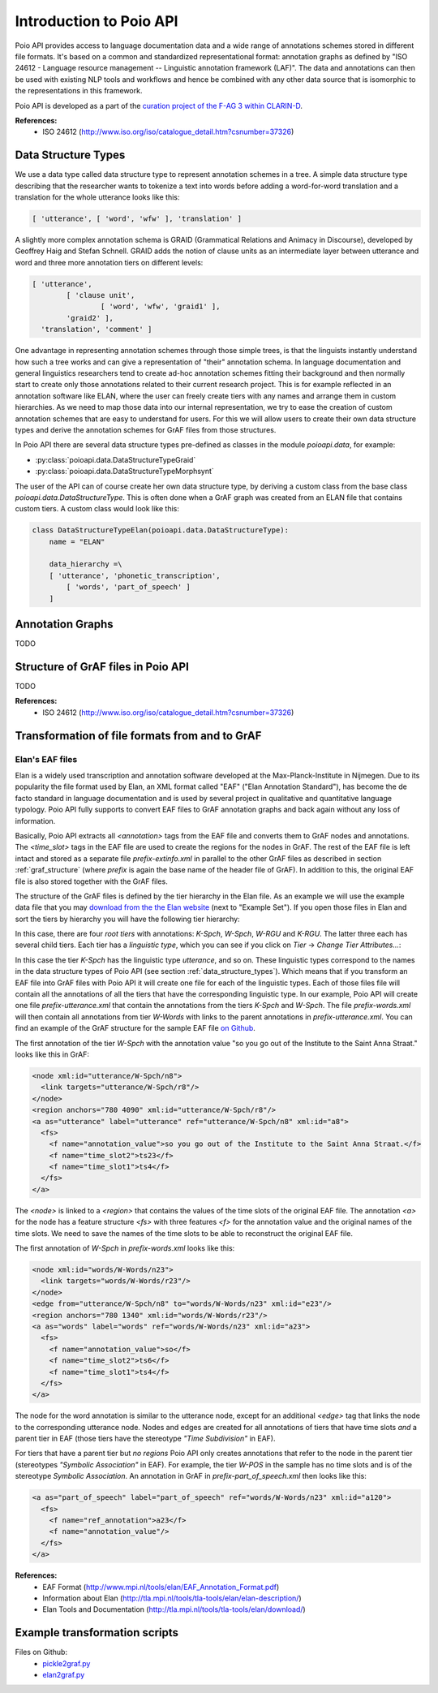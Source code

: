 ************************
Introduction to Poio API
************************

Poio API provides access to language documentation data and a wide range of annotations schemes stored in different file
formats. It's based on a common and standardized representational format: annotation graphs as defined by "ISO 24612 -
Language resource management -- Linguistic annotation framework (LAF)". The data and annotations can then be used
with existing NLP tools and workflows and hence be combined with any other data source that is isomorphic to the
representations in this framework.

Poio API is developed as a part of the `curation project of the F-AG 3 within CLARIN-D <http://de.clarin.eu/de/fachspezifische-arbeitsgruppen/f-ag-3-linguistische-feldforschung/kurationsprojekt-1.html>`_.

**References:**
  * ISO 24612 (http://www.iso.org/iso/catalogue_detail.htm?csnumber=37326)

.. _data_structure_types:

====================
Data Structure Types
====================

We use a data type called data structure type to represent annotation schemes in a tree. A simple data structure
type describing that the researcher wants to tokenize a text into words before adding a word-for-word translation and a
translation for the whole utterance looks like this:

.. code-block:: python

	[ 'utterance', [ 'word', 'wfw' ], 'translation' ]

A slightly more complex annotation schema is GRAID (Grammatical Relations and Animacy in Discourse), developed by
Geoffrey Haig and Stefan Schnell. GRAID adds the notion of clause units as an intermediate layer between utterance and
word and three more annotation tiers on different levels:

.. code-block:: python

	[ 'utterance',
		[ 'clause unit',
			[ 'word', 'wfw', 'graid1' ],
		'graid2' ],
	  'translation', 'comment' ]

One advantage in representing annotation schemes through those simple trees, is that the linguists instantly understand
how such a tree works and can give a representation of "their" annotation schema. In language documentation and general
linguistics researchers tend to create ad-hoc annotation schemes fitting their background and then normally start to
create only those annotations related to their current research project. This is for example reflected in an annotation
software like ELAN, where the user can freely create tiers with any names and arrange them in custom hierarchies. As we
need to map those data into our internal representation, we try to ease the creation of custom annotation schemes that
are easy to understand for users. For this we will allow users to create their own data structure types and derive the
annotation schemes for GrAF files from those structures.

In Poio API there are several data structure types pre-defined as classes in the module `poioapi.data`, for example:

* :py:class:`poioapi.data.DataStructureTypeGraid`
* :py:class:`poioapi.data.DataStructureTypeMorphsynt`

The user of the API can of course create her own data structure type, by deriving a custom class from the base class
`poioapi.data.DataStructureType`. This is often done when a GrAF graph was created from an ELAN file that contains
custom tiers. A custom class would look like this:

.. code-block:: python

  class DataStructureTypeElan(poioapi.data.DataStructureType):
      name = "ELAN"

      data_hierarchy =\
      [ 'utterance', 'phonetic_transcription',
          [ 'words', 'part_of_speech' ]
      ]


=================
Annotation Graphs
=================

TODO

.. _graf_structure:

===================================
Structure of GrAF files in Poio API
===================================

TODO

**References:**
  * ISO 24612 (http://www.iso.org/iso/catalogue_detail.htm?csnumber=37326)


===============================================
Transformation of file formats from and to GrAF
===============================================

----------------
Elan's EAF files
----------------

Elan is a widely used transcription and annotation software developed at the
Max-Planck-Institute in Nijmegen. Due to its popularity the file format used
by Elan, an XML format called "EAF" ("Elan Annotation Standard"), has become
the de facto standard in language documentation and is used by several project
in qualitative and quantitative language typology. Poio API fully supports to
convert EAF files to GrAF annotation graphs and back again without any loss of
information.

Basically, Poio API extracts all `<annotation>` tags from the EAF file and
converts them to GrAF nodes and annotations. The `<time_slot>` tags in the
EAF file are used to create the regions for the nodes in GrAF. The rest of the
EAF file is left intact and stored as a separate file `prefix-extinfo.xml` in
parallel to the other GrAF files as described in section :ref:`graf_structure`
(where `prefix` is again the base name of the header file of GrAF). In addition
to this, the original EAF file is also stored together with the GrAF files.

The structure of the GrAF files is defined by the tier hierarchy in the Elan
file. As an example we will use the example data file that you may `download from
the the Elan website <http://tla.mpi.nl/tools/tla-tools/elan/download/>`_ (next
to "Example Set"). If you open those files in Elan and sort the tiers by
hierarchy you will have the following tier hierarchy:

.. image:: _static/elan_tier_hierarchy.png

In this case, there are four *root tiers* with annotations: `K-Spch`, `W-Spch`,
`W-RGU` and `K-RGU`. The latter three each has several child tiers. Each tier
has a *linguistic type*, which you can see if you click on `Tier` -> `Change
Tier Attributes...`:

.. image:: _static/elan_tier_attributes.png

In this case the tier `K-Spch` has the linguistic type `utterance`, and so on.
These linguistic types correspond to the names in the data structure types of
Poio API (see section :ref:`data_structure_types`). Which means that if you
transform an EAF file into GrAF files with Poio API it will create one file for
each of the linguistic types. Each of those files file will contain all the
annotations of all the tiers that have the corresponding linguistic type. In
our example, Poio API will create one file `prefix-utterance.xml` that contain
the annotations from the tiers `K-Spch` and `W-Spch`. The file
`prefix-words.xml` will then contain all annotations from tier `W-Words` with
links to the parent annotations in `prefix-utterance.xml`. You can find an
example of the GrAF structure for the sample EAF file `on Github
<https://github.com/cidles/poio-api/tree/master/src/poioapi/tests/sample_files/elan_graf>`_.

The first annotation of the tier `W-Spch` with the annotation value
"so you go out of the Institute to the Saint Anna Straat." looks like this in
GrAF:

.. code-block:: xml

  <node xml:id="utterance/W-Spch/n8">
    <link targets="utterance/W-Spch/r8"/>
  </node>
  <region anchors="780 4090" xml:id="utterance/W-Spch/r8"/>
  <a as="utterance" label="utterance" ref="utterance/W-Spch/n8" xml:id="a8">
    <fs>
      <f name="annotation_value">so you go out of the Institute to the Saint Anna Straat.</f>
      <f name="time_slot2">ts23</f>
      <f name="time_slot1">ts4</f>
    </fs>
  </a>

The `<node>` is linked to a `<region>` that contains the values of the time slots of
the original EAF file. The annotation `<a>` for the node has a feature structure
`<fs>` with three features `<f>` for the annotation value and the original names
of the time slots. We need to save the names of the time slots to be able to
reconstruct the original EAF file.

The first annotation of `W-Spch` in `prefix-words.xml` looks like this:

.. code-block:: xml

  <node xml:id="words/W-Words/n23">
    <link targets="words/W-Words/r23"/>
  </node>
  <edge from="utterance/W-Spch/n8" to="words/W-Words/n23" xml:id="e23"/>
  <region anchors="780 1340" xml:id="words/W-Words/r23"/>
  <a as="words" label="words" ref="words/W-Words/n23" xml:id="a23">
    <fs>
      <f name="annotation_value">so</f>
      <f name="time_slot2">ts6</f>
      <f name="time_slot1">ts4</f>
    </fs>
  </a>

The node for the word annotation is similar to the utterance node, except for an
additional `<edge>` tag that links the node to the corresponding utterance node.
Nodes and edges are created for all annotations of tiers that have time slots
*and* a parent tier in EAF (those tiers have the stereotype `"Time Subdivision"`
in EAF).

For tiers that have a parent tier but *no regions* Poio API only creates
annotations that refer to the node in the parent tier (stereotypes `"Symbolic
Association"` in EAF). For example, the tier `W-POS` in the sample has no time
slots and is of the stereotype `Symbolic Association`. An annotation in GrAF in
`prefix-part_of_speech.xml` then looks like this:

.. code-block:: xml

  <a as="part_of_speech" label="part_of_speech" ref="words/W-Words/n23" xml:id="a120">
    <fs>
      <f name="ref_annotation">a23</f>
      <f name="annotation_value"/>
    </fs>
  </a>


**References:**
  * EAF Format (http://www.mpi.nl/tools/elan/EAF_Annotation_Format.pdf)
  * Information about Elan (http://tla.mpi.nl/tools/tla-tools/elan/elan-description/)
  * Elan Tools and Documentation (http://tla.mpi.nl/tools/tla-tools/elan/download/)


==============================
Example transformation scripts
==============================

Files on Github:
  * `pickle2graf.py <https://github.com/cidles/poio-api/blob/master/examples/pickle2graf.py>`_
  * `elan2graf.py <https://github.com/cidles/poio-api/blob/master/examples/elan2graf.py>`_

